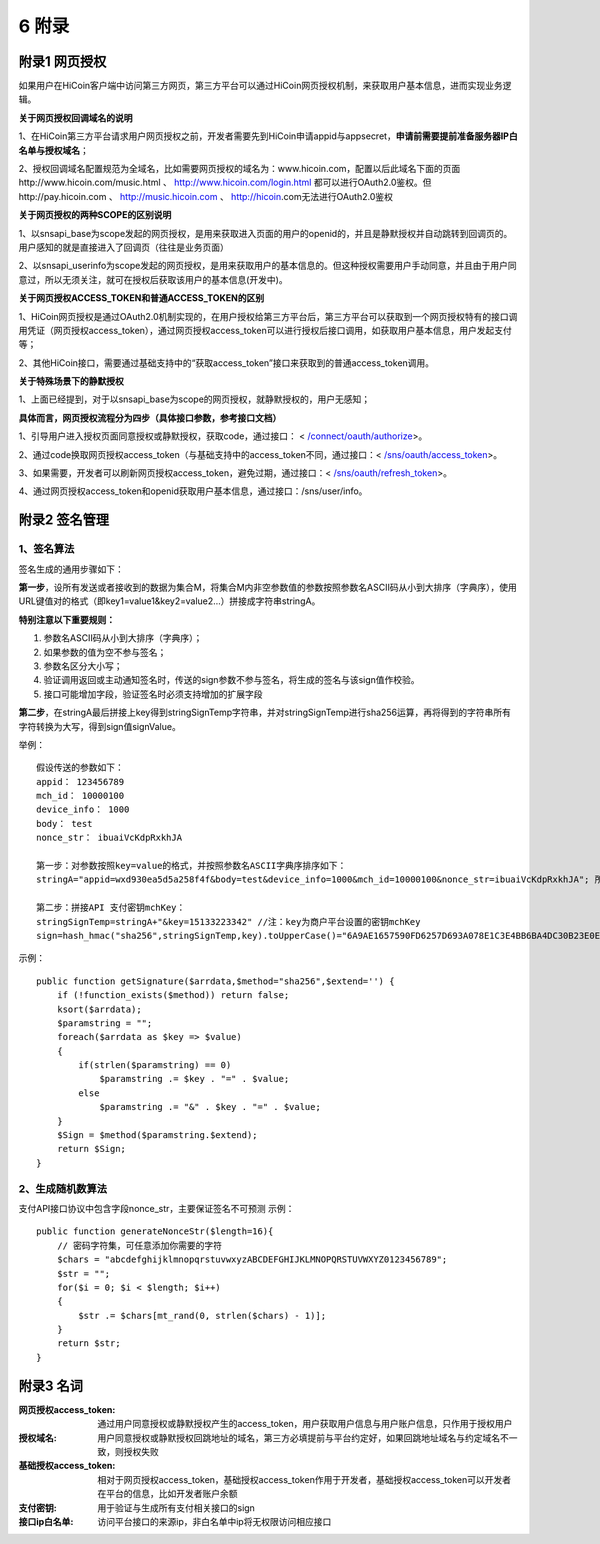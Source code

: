 6 附录
==========

附录1 网页授权
-------------------

如果用户在HiCoin客户端中访问第三方网页，第三方平台可以通过HiCoin网页授权机制，来获取用户基本信息，进而实现业务逻辑。

**关于网页授权回调域名的说明**

1、在HiCoin第三方平台请求用户网页授权之前，开发者需要先到HiCoin申请appid与appsecret，**申请前需要提前准备服务器IP白名单与授权域名**；

2、授权回调域名配置规范为全域名，比如需要网页授权的域名为：www.hicoin.com，配置以后此域名下面的页面http://www.hicoin.com/music.html 、 http://www.hicoin.com/login.html 都可以进行OAuth2.0鉴权。但http://pay.hicoin.com 、 http://music.hicoin.com 、 http://hicoin.com无法进行OAuth2.0鉴权
 
**关于网页授权的两种SCOPE的区别说明**

1、以snsapi_base为scope发起的网页授权，是用来获取进入页面的用户的openid的，并且是静默授权并自动跳转到回调页的。用户感知的就是直接进入了回调页（往往是业务页面）

2、以snsapi_userinfo为scope发起的网页授权，是用来获取用户的基本信息的。但这种授权需要用户手动同意，并且由于用户同意过，所以无须关注，就可在授权后获取该用户的基本信息(开发中)。
 
**关于网页授权ACCESS_TOKEN和普通ACCESS_TOKEN的区别**

1、HiCoin网页授权是通过OAuth2.0机制实现的，在用户授权给第三方平台后，第三方平台可以获取到一个网页授权特有的接口调用凭证（网页授权access_token），通过网页授权access_token可以进行授权后接口调用，如获取用户基本信息，用户发起支付等；

2、其他HiCoin接口，需要通过基础支持中的“获取access_token”接口来获取到的普通access_token调用。
 
**关于特殊场景下的静默授权**

1、上面已经提到，对于以snsapi_base为scope的网页授权，就静默授权的，用户无感知；
 
**具体而言，网页授权流程分为四步（具体接口参数，参考接口文档）**

1、引导用户进入授权页面同意授权或静默授权，获取code，通过接口： < `/connect/oauth/authorize <http://docs.hicoin.vip/zh/latest/API-Open/openapi_oauth.html#h5>`_>。

2、通过code换取网页授权access_token（与基础支持中的access_token不同，通过接口：< `/sns/oauth/access_token <http://docs.hicoin.vip/zh/latest/API-Open/openapi_oauth.html#codetokenopenid>`_>。

3、如果需要，开发者可以刷新网页授权access_token，避免过期，通过接口：< `/sns/oauth/refresh_token <http://docs.hicoin.vip/zh/latest/API-Open/openapi_oauth.html#access-token>`_>。

4、通过网页授权access_token和openid获取用户基本信息，通过接口：/sns/user/info。



附录2 签名管理
-------------------

1、签名算法
~~~~~~~~~~~~~~~

签名生成的通用步骤如下：

**第一步**，设所有发送或者接收到的数据为集合M，将集合M内非空参数值的参数按照参数名ASCII码从小到大排序（字典序），使用URL键值对的格式（即key1=value1&key2=value2…）拼接成字符串stringA。

**特别注意以下重要规则：**

1. 参数名ASCII码从小到大排序（字典序）；
2. 如果参数的值为空不参与签名；
3. 参数名区分大小写；
4. 验证调用返回或主动通知签名时，传送的sign参数不参与签名，将生成的签名与该sign值作校验。
5. 接口可能增加字段，验证签名时必须支持增加的扩展字段

**第二步**，在stringA最后拼接上key得到stringSignTemp字符串，并对stringSignTemp进行sha256运算，再将得到的字符串所有字符转换为大写，得到sign值signValue。

举例：

::

	假设传送的参数如下：
	appid： 123456789
	mch_id： 10000100
	device_info： 1000
	body： test
	nonce_str： ibuaiVcKdpRxkhJA

	第一步：对参数按照key=value的格式，并按照参数名ASCII字典序排序如下：
	stringA="appid=wxd930ea5d5a258f4f&body=test&device_info=1000&mch_id=10000100&nonce_str=ibuaiVcKdpRxkhJA"; 所有值需要url_encode处理
	
	第二步：拼接API 支付密钥mchKey：
	stringSignTemp=stringA+"&key=15133223342" //注：key为商户平台设置的密钥mchKey
	sign=hash_hmac("sha256",stringSignTemp,key).toUpperCase()="6A9AE1657590FD6257D693A078E1C3E4BB6BA4DC30B23E0EE2496E54170DACD6" //注：HMAC-SHA256签名方式

示例：
 
::

	public function getSignature($arrdata,$method="sha256",$extend='') {
	    if (!function_exists($method)) return false;
	    ksort($arrdata);
	    $paramstring = "";
	    foreach($arrdata as $key => $value)
	    {
	        if(strlen($paramstring) == 0)
	            $paramstring .= $key . "=" . $value;
	        else
	            $paramstring .= "&" . $key . "=" . $value;
	    }
	    $Sign = $method($paramstring.$extend);
	    return $Sign;
	}
 
2、生成随机数算法
~~~~~~~~~~~~~~~~~~~~~~~~
支付API接口协议中包含字段nonce_str，主要保证签名不可预测
示例：
 
::

	public function generateNonceStr($length=16){
	    // 密码字符集，可任意添加你需要的字符
	    $chars = "abcdefghijklmnopqrstuvwxyzABCDEFGHIJKLMNOPQRSTUVWXYZ0123456789";
	    $str = "";
	    for($i = 0; $i < $length; $i++)
	    {
	        $str .= $chars[mt_rand(0, strlen($chars) - 1)];
	    }
	    return $str;
	}



附录3 名词
-------------------
:网页授权access_token: 通过用户同意授权或静默授权产生的access_token，用户获取用户信息与用户账户信息，只作用于授权用户

:授权域名: 用户同意授权或静默授权回跳地址的域名，第三方必填提前与平台约定好，如果回跳地址域名与约定域名不一致，则授权失败

:基础授权access_token: 相对于网页授权access_token，基础授权access_token作用于开发者，基础授权access_token可以开发者在平台的信息，比如开发者账户余额

:支付密钥: 用于验证与生成所有支付相关接口的sign

:接口ip白名单: 访问平台接口的来源ip，非白名单中ip将无权限访问相应接口





